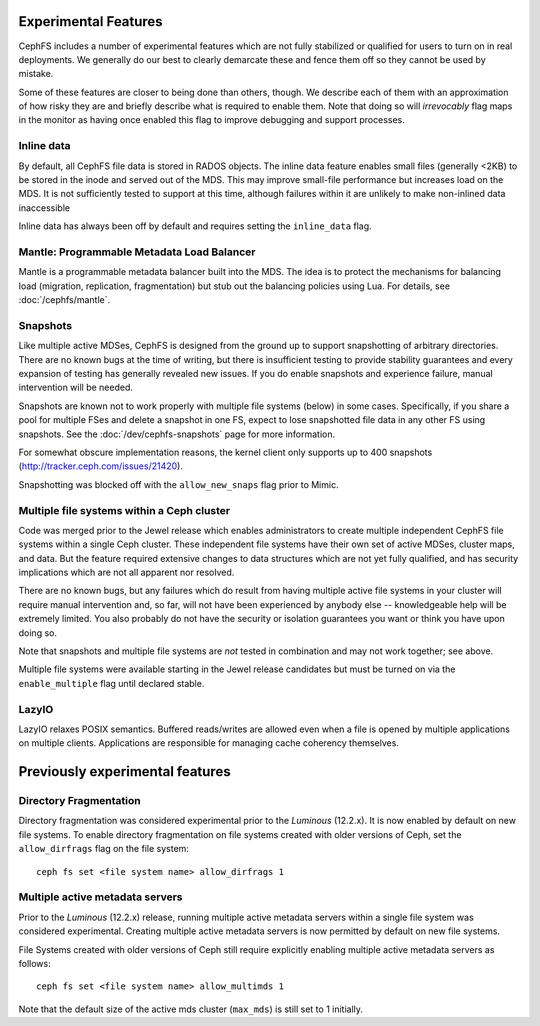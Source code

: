 
Experimental Features
=====================

CephFS includes a number of experimental features which are not fully stabilized
or qualified for users to turn on in real deployments. We generally do our best
to clearly demarcate these and fence them off so they cannot be used by mistake.

Some of these features are closer to being done than others, though. We describe
each of them with an approximation of how risky they are and briefly describe
what is required to enable them. Note that doing so will *irrevocably* flag maps
in the monitor as having once enabled this flag to improve debugging and
support processes.

Inline data
-----------
By default, all CephFS file data is stored in RADOS objects. The inline data
feature enables small files (generally <2KB) to be stored in the inode
and served out of the MDS. This may improve small-file performance but increases
load on the MDS. It is not sufficiently tested to support at this time, although
failures within it are unlikely to make non-inlined data inaccessible

Inline data has always been off by default and requires setting
the ``inline_data`` flag.

Mantle: Programmable Metadata Load Balancer
-------------------------------------------

Mantle is a programmable metadata balancer built into the MDS. The idea is to
protect the mechanisms for balancing load (migration, replication,
fragmentation) but stub out the balancing policies using Lua. For details, see
:doc:`/cephfs/mantle`.

Snapshots
---------
Like multiple active MDSes, CephFS is designed from the ground up to support
snapshotting of arbitrary directories. There are no known bugs at the time of
writing, but there is insufficient testing to provide stability guarantees and
every expansion of testing has generally revealed new issues. If you do enable
snapshots and experience failure, manual intervention will be needed.

Snapshots are known not to work properly with multiple file systems (below) in
some cases. Specifically, if you share a pool for multiple FSes and delete
a snapshot in one FS, expect to lose snapshotted file data in any other FS using
snapshots. See the :doc:`/dev/cephfs-snapshots` page for more information.

For somewhat obscure implementation reasons, the kernel client only supports up
to 400 snapshots (http://tracker.ceph.com/issues/21420).

Snapshotting was blocked off with the ``allow_new_snaps`` flag prior to Mimic.

Multiple file systems within a Ceph cluster
-------------------------------------------
Code was merged prior to the Jewel release which enables administrators
to create multiple independent CephFS file systems within a single Ceph cluster.
These independent file systems have their own set of active MDSes, cluster maps,
and data. But the feature required extensive changes to data structures which
are not yet fully qualified, and has security implications which are not all
apparent nor resolved.

There are no known bugs, but any failures which do result from having multiple
active file systems in your cluster will require manual intervention and, so far,
will not have been experienced by anybody else -- knowledgeable help will be
extremely limited. You also probably do not have the security or isolation
guarantees you want or think you have upon doing so.

Note that snapshots and multiple file systems are *not* tested in combination
and may not work together; see above.

Multiple file systems were available starting in the Jewel release candidates
but must be turned on via the ``enable_multiple`` flag until declared stable.

LazyIO
------
LazyIO relaxes POSIX semantics. Buffered reads/writes are allowed even when a
file is opened by multiple applications on multiple clients. Applications are
responsible for managing cache coherency themselves.

Previously experimental features
================================

Directory Fragmentation
-----------------------

Directory fragmentation was considered experimental prior to the *Luminous*
(12.2.x).  It is now enabled by default on new file systems.  To enable directory
fragmentation on file systems created with older versions of Ceph, set
the ``allow_dirfrags`` flag on the file system:

::

    ceph fs set <file system name> allow_dirfrags 1

Multiple active metadata servers
--------------------------------

Prior to the *Luminous* (12.2.x) release, running multiple active metadata
servers within a single file system was considered experimental.  Creating
multiple active metadata servers is now permitted by default on new
file systems.

File Systems created with older versions of Ceph still require explicitly
enabling multiple active metadata servers as follows:

::

    ceph fs set <file system name> allow_multimds 1

Note that the default size of the active mds cluster (``max_mds``) is
still set to 1 initially.

